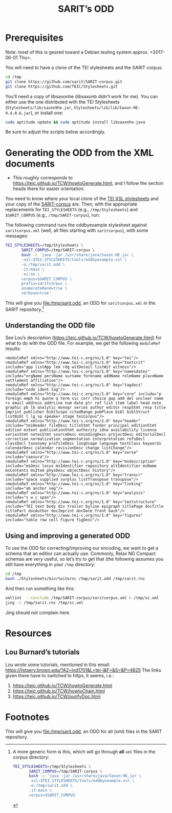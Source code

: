 #+TITLE: SARIT’s ODD

* Prerequisites

Note: most of this is geared toward a Debian testing system
approx. <2017-06-01 Thu>.

You will need to have a clone of the TEI stylesheets and the SARIT
corpus:

#+BEGIN_SRC bash
cd /tmp
git clone https://github.com/sarit/SARIT-corpus.git
git clone https://github.com/TEIC/Stylesheets.git
#+END_SRC

You’ll need a copy of libsaxonhe (libsaxonb didn’t work for me).  You
can either use the one distributed with the TEI Stylesheets
(~Stylesheets/lib/saxon9he.jar~,
~Stylesheets/lib/lib/Saxon-HE-9.4.0.6.jar~), or install one:

#+BEGIN_SRC bash
sudo aptitude update && sudo aptitude install libsaxonhe-java
#+END_SRC

Be sure to adjust the scripts below accordingly.

* Generating the ODD from the XML documents

- This roughly corresponds to
  https://teic.github.io/TCW/howtoGenerate.html, and I follow the
  section heads there for easier orientation.

You need to know where your local clone of the [[https://github.com/TEIC/Stylesheets.git][TEI XSL stylesheets]] and
your copy of the [[https://github.com/sarit/SARIT-corpus.git][SARIT-corpus]] are.  Then, with the appropriate
replacements for ~TEI_STYLESHEETS~ (e.g., ~/tmp/Stylesheets~) and
~$SARIT_CORPUS~ (e.g., ~/tmp/SARIT-corpus~), run:

The following command runs the oddbyexample stylesheet against
~saritcorpus.xml~ (well, all files starting with ~saritcorpus~), with
some messages:

#+BEGIN_SRC bash
  TEI_STYLESHEETS=/tmp/Stylesheets \
		 SARIT_CORPUS=/tmp/SARIT-corpus \
		 bash -c 'java -jar /usr/share/java/Saxon-HE.jar \
		 -xsl:$TEI_STYLESHEETS/tools/oddbyexample.xsl \
		 -o:/tmp/sarit.odd \
		 -it:main \
		 -xi:on \
		 corpus=$SARIT_CORPUS \
		 prefix=saritcorpus \
		 enumerateRend=true \
		 verbose=true'
#+END_SRC

This will give you file:/tmp/sarit.odd, an ODD for ~saritcorpus.xml~
in the SARIT repository.[fn:1]


** Understanding the ODD file 

See Lou’s description (https://teic.github.io/TCW/howtoGenerate.html)
for what to do with the ODD file.  For example, we get the following
~moduleRef~ results:

#+BEGIN_SRC nxml
 <moduleRef xmlns="http://www.tei-c.org/ns/1.0" key="tei"/>
 <moduleRef xmlns="http://www.tei-c.org/ns/1.0" key="textcrit" include="app listApp lem rdg witDetail listWit witness"/>
 <moduleRef xmlns="http://www.tei-c.org/ns/1.0" key="namesdates" include="orgName persName surname forename addName roleName placeName settlement affiliation"/>
 <moduleRef xmlns="http://www.tei-c.org/ns/1.0" key="tagdocs" include="code ident tag"/>
 <moduleRef xmlns="http://www.tei-c.org/ns/1.0" key="core" include="p foreign emph hi quote q term sic corr choice gap add del unclear name rs email address addrLine num date ptr ref list item label head note graphic pb lb analytic monogr series author editor respStmt resp title imprint publisher biblScope citedRange pubPlace bibl biblStruct listBibl l lg sp speaker stage teiCorpus"/>
 <moduleRef xmlns="http://www.tei-c.org/ns/1.0" key="header" include="teiHeader fileDesc titleStmt funder principal editionStmt edition extent publicationStmt authority idno availability licence seriesStmt notesStmt sourceDesc encodingDesc projectDesc editorialDecl correction normalization segmentation interpretation refsDecl classDecl taxonomy profileDesc langUsage language textClass keywords calendarDesc calendar revisionDesc change listChange"/>
 <moduleRef xmlns="http://www.tei-c.org/ns/1.0" key="verse" include="caesura"/>
 <moduleRef xmlns="http://www.tei-c.org/ns/1.0" key="msdescription" include="msDesc locus msIdentifier repository altIdentifier msName msContents msItem physDesc objectDesc history"/>
 <moduleRef xmlns="http://www.tei-c.org/ns/1.0" key="transcr" include="space supplied surplus listTranspose transpose"/>
 <moduleRef xmlns="http://www.tei-c.org/ns/1.0" key="linking" include="ab anchor seg"/>
 <moduleRef xmlns="http://www.tei-c.org/ns/1.0" key="analysis" include="s w c span"/>
 <moduleRef xmlns="http://www.tei-c.org/ns/1.0" key="textstructure" include="TEI text body div trailer byline epigraph titlePage docTitle titlePart docAuthor docImprint docDate front back"/>
 <moduleRef xmlns="http://www.tei-c.org/ns/1.0" key="figures" include="table row cell figure figDesc"/>
#+END_SRC

** Using and improving a generated ODD

To use the ODD for correcting/improving our encoding, we want to get a
schema that an editior can actually use.  Commonly, Relax NG Compact
schemas are very useful, so let’s try to get that (the following
assumes you still have everything in your ~/tmp~ directory:

#+BEGIN_SRC bash
  cd /tmp
  bash ./Stylesheets/bin/teitornc /tmp/sarit.odd /tmp/sarit.rnc
#+END_SRC

And then run something like this:

#+BEGIN_SRC bash
  xmllint  --xinclude /tmp/SARIT-corpus/saritcorpus.xml > /tmp/sc.xml
  jing -c /tmp/sarit.rnc /tmp/sc.xml
#+END_SRC

Jing should not complain here.

* Resources

** Lou Burnard’s tutorials
<<odd-burnard-tutorials>>

Lou wrote some tutorials, mentioned in this email:
https://listserv.brown.edu/?A2=ind1701&L=tei-l&F=&S=&P=4825 The links
given there have to switched to https, it seems, i.e.:

1) https://teic.github.io/TCW/howtoGenerate.html
2) https://teic.github.io/TCW/howtoChain.html
3) https://teic.github.io/TCW/purifyDoc.html

* Footnotes

[fn:1]  A more generic form is this, which will go through *all* ~xml~ files
 in the corpus directory:

 #+BEGIN_SRC bash
   TEI_STYLESHEETS=/tmp/Stylesheets \
		  SARIT_CORPUS=/tmp/SARIT-corpus \
		  bash -c 'java -jar /usr/share/java/Saxon-HE.jar \
		  -xsl:$TEI_STYLESHEETS/tools/oddbyexample.xsl \
		  -o:/tmp/sarit.odd \
		  -it:main \
		  corpus=$SARIT_CORPUS'
 #+END_SRC

 This will give you file:/tmp/sarit.odd, an ODD for all (xml) files
 in the SARIT repository.
